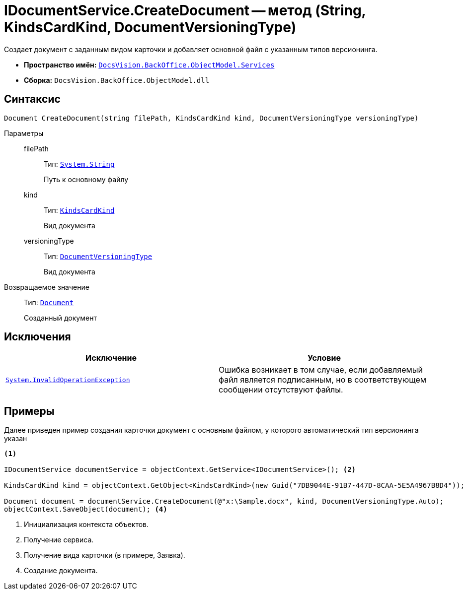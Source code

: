 = IDocumentService.CreateDocument -- метод (String, KindsCardKind, DocumentVersioningType)

Создает документ с заданным видом карточки и добавляет основной файл с указанным типов версионинга.

* *Пространство имён:* `xref:BackOffice-ObjectModel-Services-Entities:Services_NS.adoc[DocsVision.BackOffice.ObjectModel.Services]`
* *Сборка:* `DocsVision.BackOffice.ObjectModel.dll`

== Синтаксис

[source,csharp]
----
Document CreateDocument(string filePath, KindsCardKind kind, DocumentVersioningType versioningType)
----

Параметры::
filePath:::
Тип: `http://msdn.microsoft.com/ru-ru/library/system.string.aspx[System.String]`
+
Путь к основному файлу

kind:::
Тип: `xref:BackOffice-ObjectModel-Kinds:KindsCardKind_CL.adoc[KindsCardKind]`
+
Вид документа

versioningType:::
Тип: `xref:BackOffice-ObjectModel-Document:DocumentVersioningType_EN.adoc[DocumentVersioningType]`
+
Вид документа

Возвращаемое значение::
Тип: `xref:BackOffice-ObjectModel-Document:Document_CL.adoc[Document]`
+
Созданный документ

== Исключения

[cols=",",options="header"]
|===
|Исключение |Условие
|`http://msdn.microsoft.com/ru-ru/library/system.invalidoperationexception.aspx[System.InvalidOperationException]` |Ошибка возникает в том случае, если добавляемый файл является подписанным, но в соответствующем сообщении отсутствуют файлы.
|===

== Примеры

Далее приведен пример создания карточки документ с основным файлом, у которого автоматический тип версионинга указан

[source,csharp]
----
<.>

IDocumentService documentService = objectContext.GetService<IDocumentService>(); <.>

KindsCardKind kind = objectContext.GetObject<KindsCardKind>(new Guid("7DB9044E-91B7-447D-8CAA-5E5A4967B8D4")); <.>

Document document = documentService.CreateDocument(@"x:\Sample.docx", kind, DocumentVersioningType.Auto);
objectContext.SaveObject(document); <.>
----
<.> Инициализация контекста объектов.
<.> Получение сервиса.
<.> Получение вида карточки (в примере, Заявка).
<.> Создание документа.
